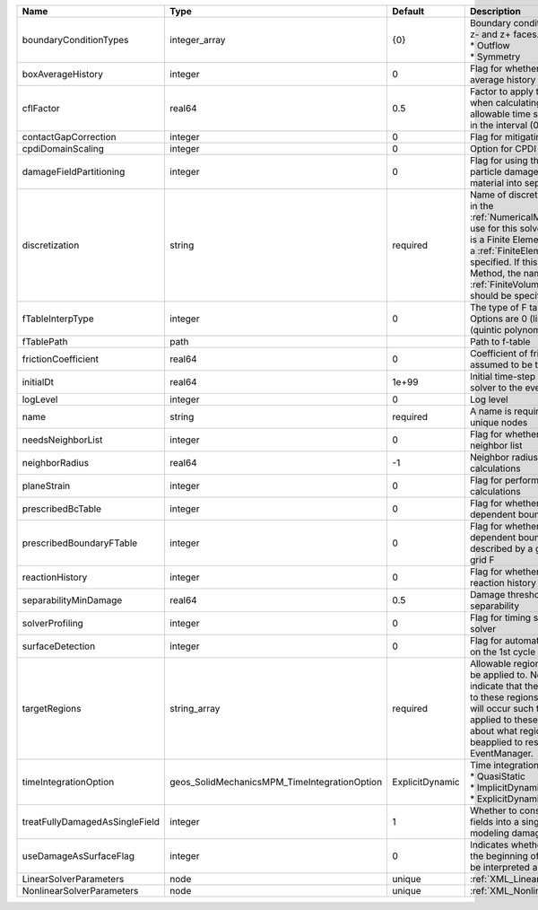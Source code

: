 

============================== ============================================ =============== ======================================================================================================================================================================================================================================================================================================================== 
Name                           Type                                         Default         Description                                                                                                                                                                                                                                                                                                              
============================== ============================================ =============== ======================================================================================================================================================================================================================================================================================================================== 
boundaryConditionTypes         integer_array                                {0}             | Boundary conditions on x-, x+, y-, y+, z- and z+ faces. Options are:                                                                                                                                                                                                                                                     
                                                                                            | * Outflow                                                                                                                                                                                                                                                                                                                
                                                                                            | * Symmetry                                                                                                                                                                                                                                                                                                               
boxAverageHistory              integer                                      0               Flag for whether to output box average history                                                                                                                                                                                                                                                                           
cflFactor                      real64                                       0.5             Factor to apply to the `CFL condition <http://en.wikipedia.org/wiki/Courant-Friedrichs-Lewy_condition>`_ when calculating the maximum allowable time step. Values should be in the interval (0,1]                                                                                                                        
contactGapCorrection           integer                                      0               Flag for mitigating contact gaps                                                                                                                                                                                                                                                                                         
cpdiDomainScaling              integer                                      0               Option for CPDI domain scaling                                                                                                                                                                                                                                                                                           
damageFieldPartitioning        integer                                      0               Flag for using the gradient of the particle damage field to partition material into separate velocity fields                                                                                                                                                                                                             
discretization                 string                                       required        Name of discretization object (defined in the :ref:`NumericalMethodsManager`) to use for this solver. For instance, if this is a Finite Element Solver, the name of a :ref:`FiniteElement` should be specified. If this is a Finite Volume Method, the name of a :ref:`FiniteVolume` discretization should be specified. 
fTableInterpType               integer                                      0               The type of F table interpolation. Options are 0 (linear), 1 (cosine), 2 (quintic polynomial).                                                                                                                                                                                                                           
fTablePath                     path                                                         Path to f-table                                                                                                                                                                                                                                                                                                          
frictionCoefficient            real64                                       0               Coefficient of friction, currently assumed to be the same everywhere                                                                                                                                                                                                                                                     
initialDt                      real64                                       1e+99           Initial time-step value required by the solver to the event manager.                                                                                                                                                                                                                                                     
logLevel                       integer                                      0               Log level                                                                                                                                                                                                                                                                                                                
name                           string                                       required        A name is required for any non-unique nodes                                                                                                                                                                                                                                                                              
needsNeighborList              integer                                      0               Flag for whether to construct neighbor list                                                                                                                                                                                                                                                                              
neighborRadius                 real64                                       -1              Neighbor radius for SPH-type calculations                                                                                                                                                                                                                                                                                
planeStrain                    integer                                      0               Flag for performing plane strain calculations                                                                                                                                                                                                                                                                            
prescribedBcTable              integer                                      0               Flag for whether to have time-dependent boundary condition types                                                                                                                                                                                                                                                         
prescribedBoundaryFTable       integer                                      0               Flag for whether to have time-dependent boundary conditions described by a global background grid F                                                                                                                                                                                                                      
reactionHistory                integer                                      0               Flag for whether to output face reaction history                                                                                                                                                                                                                                                                         
separabilityMinDamage          real64                                       0.5             Damage threshold for field separability                                                                                                                                                                                                                                                                                  
solverProfiling                integer                                      0               Flag for timing subroutines in the solver                                                                                                                                                                                                                                                                                
surfaceDetection               integer                                      0               Flag for automatic surface detection on the 1st cycle                                                                                                                                                                                                                                                                    
targetRegions                  string_array                                 required        Allowable regions that the solver may be applied to. Note that this does not indicate that the solver will be applied to these regions, only that allocation will occur such that the solver may be applied to these regions. The decision about what regions this solver will beapplied to rests in the EventManager.   
timeIntegrationOption          geos_SolidMechanicsMPM_TimeIntegrationOption ExplicitDynamic | Time integration method. Options are:                                                                                                                                                                                                                                                                                    
                                                                                            | * QuasiStatic                                                                                                                                                                                                                                                                                                            
                                                                                            | * ImplicitDynamic                                                                                                                                                                                                                                                                                                        
                                                                                            | * ExplicitDynamic                                                                                                                                                                                                                                                                                                        
treatFullyDamagedAsSingleField integer                                      1               Whether to consolidate fully damaged fields into a single field. Nice for modeling damaged mush.                                                                                                                                                                                                                         
useDamageAsSurfaceFlag         integer                                      0               Indicates whether particle damage at the beginning of the simulation should be interpreted as a surface flag                                                                                                                                                                                                             
LinearSolverParameters         node                                         unique          :ref:`XML_LinearSolverParameters`                                                                                                                                                                                                                                                                                        
NonlinearSolverParameters      node                                         unique          :ref:`XML_NonlinearSolverParameters`                                                                                                                                                                                                                                                                                     
============================== ============================================ =============== ======================================================================================================================================================================================================================================================================================================================== 


